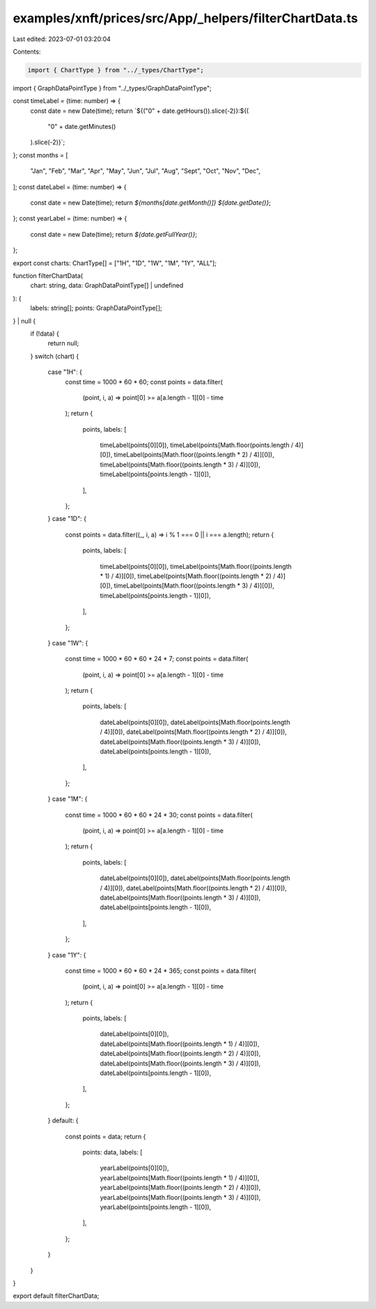 examples/xnft/prices/src/App/_helpers/filterChartData.ts
========================================================

Last edited: 2023-07-01 03:20:04

Contents:

.. code-block:: ts

    import { ChartType } from "../_types/ChartType";
import { GraphDataPointType } from "../_types/GraphDataPointType";

const timeLabel = (time: number) => {
  const date = new Date(time);
  return `${("0" + date.getHours()).slice(-2)}:${(
    "0" + date.getMinutes()
  ).slice(-2)}`;
};
const months = [
  "Jan",
  "Feb",
  "Mar",
  "Apr",
  "May",
  "Jun",
  "Jul",
  "Aug",
  "Sept",
  "Oct",
  "Nov",
  "Dec",
];
const dateLabel = (time: number) => {
  const date = new Date(time);
  return `${months[date.getMonth()]} ${date.getDate()}`;
};
const yearLabel = (time: number) => {
  const date = new Date(time);
  return `${date.getFullYear()}`;
};

export const charts: ChartType[] = ["1H", "1D", "1W", "1M", "1Y", "ALL"];

function filterChartData(
  chart: string,
  data: GraphDataPointType[] | undefined
): {
  labels: string[];
  points: GraphDataPointType[];
} | null {
  if (!data) {
    return null;
  }
  switch (chart) {
    case "1H": {
      const time = 1000 * 60 * 60;
      const points = data.filter(
        (point, i, a) => point[0] >= a[a.length - 1][0] - time
      );
      return {
        points,
        labels: [
          timeLabel(points[0][0]),
          timeLabel(points[Math.floor(points.length / 4)][0]),
          timeLabel(points[Math.floor((points.length * 2) / 4)][0]),
          timeLabel(points[Math.floor((points.length * 3) / 4)][0]),
          timeLabel(points[points.length - 1][0]),
        ],
      };
    }
    case "1D": {
      const points = data.filter((_, i, a) => i % 1 === 0 || i === a.length);
      return {
        points,
        labels: [
          timeLabel(points[0][0]),
          timeLabel(points[Math.floor((points.length * 1) / 4)][0]),
          timeLabel(points[Math.floor((points.length * 2) / 4)][0]),
          timeLabel(points[Math.floor((points.length * 3) / 4)][0]),
          timeLabel(points[points.length - 1][0]),
        ],
      };
    }
    case "1W": {
      const time = 1000 * 60 * 60 * 24 * 7;
      const points = data.filter(
        (point, i, a) => point[0] >= a[a.length - 1][0] - time
      );
      return {
        points,
        labels: [
          dateLabel(points[0][0]),
          dateLabel(points[Math.floor(points.length / 4)][0]),
          dateLabel(points[Math.floor((points.length * 2) / 4)][0]),
          dateLabel(points[Math.floor((points.length * 3) / 4)][0]),
          dateLabel(points[points.length - 1][0]),
        ],
      };
    }
    case "1M": {
      const time = 1000 * 60 * 60 * 24 * 30;
      const points = data.filter(
        (point, i, a) => point[0] >= a[a.length - 1][0] - time
      );
      return {
        points,
        labels: [
          dateLabel(points[0][0]),
          dateLabel(points[Math.floor(points.length / 4)][0]),
          dateLabel(points[Math.floor((points.length * 2) / 4)][0]),
          dateLabel(points[Math.floor((points.length * 3) / 4)][0]),
          dateLabel(points[points.length - 1][0]),
        ],
      };
    }
    case "1Y": {
      const time = 1000 * 60 * 60 * 24 * 365;
      const points = data.filter(
        (point, i, a) => point[0] >= a[a.length - 1][0] - time
      );
      return {
        points,
        labels: [
          dateLabel(points[0][0]),
          dateLabel(points[Math.floor((points.length * 1) / 4)][0]),
          dateLabel(points[Math.floor((points.length * 2) / 4)][0]),
          dateLabel(points[Math.floor((points.length * 3) / 4)][0]),
          dateLabel(points[points.length - 1][0]),
        ],
      };
    }
    default: {
      const points = data;
      return {
        points: data,
        labels: [
          yearLabel(points[0][0]),
          yearLabel(points[Math.floor((points.length * 1) / 4)][0]),
          yearLabel(points[Math.floor((points.length * 2) / 4)][0]),
          yearLabel(points[Math.floor((points.length * 3) / 4)][0]),
          yearLabel(points[points.length - 1][0]),
        ],
      };
    }
  }
}

export default filterChartData;


